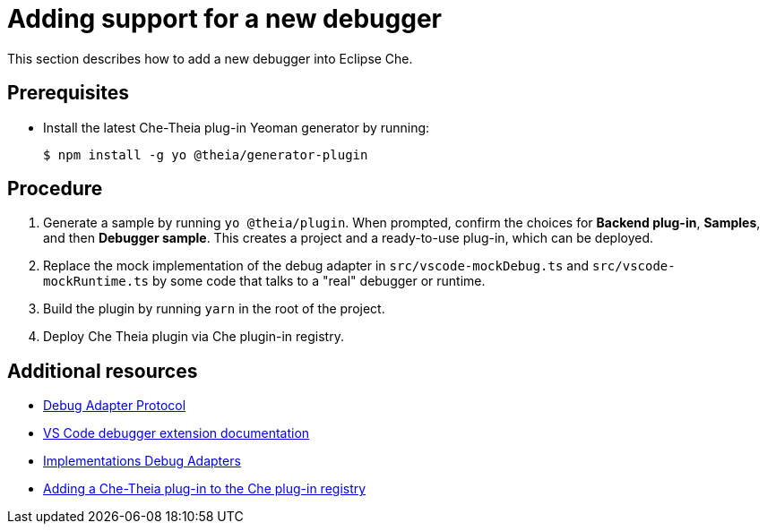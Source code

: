 [id="adding-support-for-a-new-debugger_{context}"]
= Adding support for a new debugger

This section describes how to add a new debugger into Eclipse Che.

[discrete]
== Prerequisites

* Install the latest Che-Theia plug-in Yeoman generator by running:
+
----
$ npm install -g yo @theia/generator-plugin
----


[discrete]
== Procedure

. Generate a sample by running `yo @theia/plugin`. When prompted, confirm the choices for *Backend plug-in*, *Samples*, and then *Debugger sample*. This creates a project and a ready-to-use plug-in, which can be deployed.

. Replace the mock implementation of the debug adapter in `src/vscode-mockDebug.ts` and `src/vscode-mockRuntime.ts` by some code that talks to a "real" debugger or runtime.

. Build the plugin by running `yarn` in the root of the project.

. Deploy Che Theia plugin via Che plugin-in registry.


[discrete]
== Additional resources

* link:https://microsoft.github.io/debug-adapter-protocol/[Debug Adapter Protocol]
* link:https://code.visualstudio.com/api/extension-guides/debugger-extension[VS Code debugger extension documentation]
* link:https://microsoft.github.io/debug-adapter-protocol/implementors/adapters/[Implementations Debug Adapters]
* xref:adding-a-che-theia-plug-in-to-the-che-plug-in-registry[Adding a Che-Theia plug-in to the Che plug-in registry]

